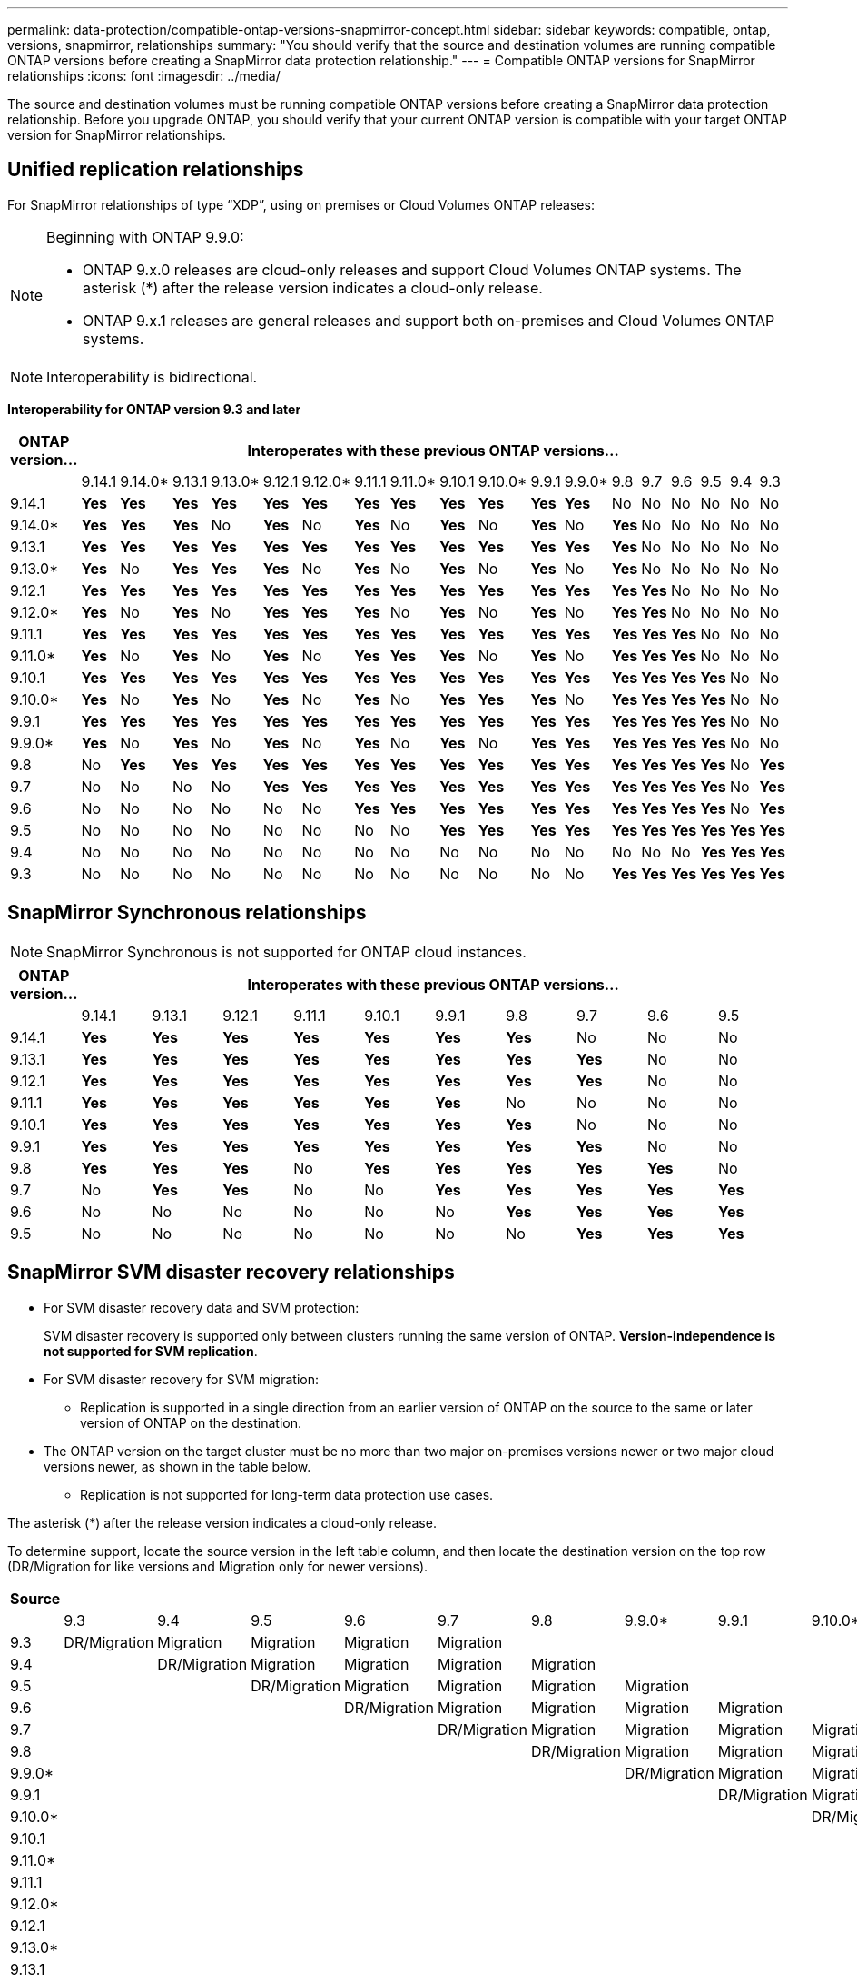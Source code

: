 ---
permalink: data-protection/compatible-ontap-versions-snapmirror-concept.html
sidebar: sidebar
keywords: compatible, ontap, versions, snapmirror, relationships
summary: "You should verify that the source and destination volumes are running compatible ONTAP versions before creating a SnapMirror data protection relationship."
---
= Compatible ONTAP versions for SnapMirror relationships
:icons: font
:imagesdir: ../media/

[.lead]
The source and destination volumes must be running compatible ONTAP versions before creating a SnapMirror data protection relationship. Before you upgrade ONTAP, you should verify that your current ONTAP version is compatible with your target ONTAP version for SnapMirror relationships.  


== Unified replication relationships

For SnapMirror relationships of type "`XDP`", using on premises or Cloud Volumes ONTAP releases:

[NOTE]
====
Beginning with ONTAP 9.9.0:

* ONTAP 9.x.0 releases are cloud-only releases and support Cloud Volumes ONTAP systems. The asterisk (*) after the release version indicates a cloud-only release.
* ONTAP 9.x.1 releases are general releases and support both on-premises and Cloud Volumes ONTAP systems.
====

[NOTE]
Interoperability is bidirectional.

*Interoperability for ONTAP version 9.3 and later*

|===																																											
																																											
h|	ONTAP version…	18+h|					Interoperates with these previous ONTAP versions…																																				
																																											
|		|	9.14.1	|	9.14.0*	|	9.13.1	|	9.13.0*	|	9.12.1	|	9.12.0*	|	9.11.1	|	9.11.0*	|	9.10.1	|	9.10.0*	|	9.9.1	|	9.9.0*	|	9.8	|	9.7	|	9.6	|	9.5	|	9.4	|	9.3						
|	9.14.1	|	*Yes*	|	*Yes*	|	*Yes*	|	*Yes*	|	*Yes*	|	*Yes*	|	*Yes*	|	*Yes*	|	*Yes*	|	*Yes*	|	*Yes*	|	*Yes*	|	No	|	No	|	No	|	No	|	No	|	No						
|	9.14.0*	|	*Yes*	|	*Yes*	|	*Yes*	|	No	|	*Yes*	|	No	|	*Yes*	|	No	|	*Yes*	|	No	|	*Yes*	|	No	|	*Yes*	|	No	|	No	|	No	|	No	|	No						
|	9.13.1	|	*Yes*	|	*Yes*	|	*Yes*	|	*Yes*	|	*Yes*	|	*Yes*	|	*Yes*	|	*Yes*	|	*Yes*	|	*Yes*	|	*Yes*	|	*Yes*	|	*Yes*	|	No	|	No	|	No	|	No	|	No						
|	9.13.0*	|	*Yes*	|	No	|	*Yes*	|	*Yes*	|	*Yes*	|	No	|	*Yes*	|	No	|	*Yes*	|	No	|	*Yes*	|	No	|	*Yes*	|	No	|	No	|	No	|	No	|	No						
|	9.12.1	|	*Yes*	|	*Yes*	|	*Yes*	|	*Yes*	|	*Yes*	|	*Yes*	|	*Yes*	|	*Yes*	|	*Yes*	|	*Yes*	|	*Yes*	|	*Yes*	|	*Yes*	|	*Yes*	|	No	|	No	|	No	|	No						
|	9.12.0*	|	*Yes*	|	No	|	*Yes*	|	No	|	*Yes*	|	*Yes*	|	*Yes*	|	No	|	*Yes*	|	No	|	*Yes*	|	No	|	*Yes*	|	*Yes*	|	No	|	No	|	No	|	No						
|	9.11.1	|	*Yes*	|	*Yes*	|	*Yes*	|	*Yes*	|	*Yes*	|	*Yes*	|	*Yes*	|	*Yes*	|	*Yes*	|	*Yes*	|	*Yes*	|	*Yes*	|	*Yes*	|	*Yes*	|	*Yes*	|	No	|	No	|	No						
|	9.11.0*	|	*Yes*	|	No	|	*Yes*	|	No	|	*Yes*	|	No	|	*Yes*	|	*Yes*	|	*Yes*	|	No	|	*Yes*	|	No	|	*Yes*	|	*Yes*	|	*Yes*	|	No	|	No	|	No						
|	9.10.1	|	*Yes*	|	*Yes*	|	*Yes*	|	*Yes*	|	*Yes*	|	*Yes*	|	*Yes*	|	*Yes*	|	*Yes*	|	*Yes*	|	*Yes*	|	*Yes*	|	*Yes*	|	*Yes*	|	*Yes*	|	*Yes*	|	No	|	No						
|	9.10.0*	|	*Yes*	|	No	|	*Yes*	|	No	|	*Yes*	|	No	|	*Yes*	|	No	|	*Yes*	|	*Yes*	|	*Yes*	|	No	|	*Yes*	|	*Yes*	|	*Yes*	|	*Yes*	|	No	|	No						
|	9.9.1	|	*Yes*	|	*Yes*	|	*Yes*	|	*Yes*	|	*Yes*	|	*Yes*	|	*Yes*	|	*Yes*	|	*Yes*	|	*Yes*	|	*Yes*	|	*Yes*	|	*Yes*	|	*Yes*	|	*Yes*	|	*Yes*	|	No	|	No						
|	9.9.0*	|	*Yes*	|	No	|	*Yes*	|	No	|	*Yes*	|	No	|	*Yes*	|	No	|	*Yes*	|	No	|	*Yes*	|	*Yes*	|	*Yes*	|	*Yes*	|	*Yes*	|	*Yes*	|	No	|	No						
|	9.8	|	No	|	*Yes*	|	*Yes*	|	*Yes*	|	*Yes*	|	*Yes*	|	*Yes*	|	*Yes*	|	*Yes*	|	*Yes*	|	*Yes*	|	*Yes*	|	*Yes*	|	*Yes*	|	*Yes*	|	*Yes*	|	No	|	*Yes*						
|	9.7	|	No	|	No	|	No	|	No	|	*Yes*	|	*Yes*	|	*Yes*	|	*Yes*	|	*Yes*	|	*Yes*	|	*Yes*	|	*Yes*	|	*Yes*	|	*Yes*	|	*Yes*	|	*Yes*	|	No	|	*Yes*						
|	9.6	|	No	|	No	|	No	|	No	|	No	|	No	|	*Yes*	|	*Yes*	|	*Yes*	|	*Yes*	|	*Yes*	|	*Yes*	|	*Yes*	|	*Yes*	|	*Yes*	|	*Yes*	|	No	|	*Yes*						
|	9.5	|	No	|	No	|	No	|	No	|	No	|	No	|	No	|	No	|	*Yes*	|	*Yes*	|	*Yes*	|	*Yes*	|	*Yes*	|	*Yes*	|	*Yes*	|	*Yes*	|	*Yes*	|	*Yes*						
|	9.4	|	No	|	No	|	No	|	No	|	No	|	No	|	No	|	No	|	No	|	No	|	No	|	No	|	No	|	No	|	No	|	*Yes*	|	*Yes*	|	*Yes*						
|	9.3	|	No	|	No	|	No	|	No	|	No	|	No	|	No	|	No	|	No	|	No	|	No	|	No	|	*Yes*	|	*Yes*	|	*Yes*	|	*Yes*	|	*Yes*	|	*Yes*						
|===																																											
																																	
																																																													

== SnapMirror Synchronous relationships

[NOTE]
====
SnapMirror Synchronous is not supported for ONTAP cloud instances.
====

|===																									
																									
h|	ONTAP version…	10+h|					Interoperates with these previous ONTAP versions…																		
																									
|		|	9.14.1	|	9.13.1	|	9.12.1	|	9.11.1	|	9.10.1	|	9.9.1	|	9.8	|	9.7	|	9.6	|	9.5				
|	9.14.1	|	*Yes*	|	*Yes*	|	*Yes*	|	*Yes*	|	*Yes*	|	*Yes*	|	*Yes*	|	No	|	No	|	No				
|	9.13.1	|	*Yes*	|	*Yes*	|	*Yes*	|	*Yes*	|	*Yes*	|	*Yes*	|	*Yes*	|	*Yes*	|	No	|	No				
|	9.12.1	|	*Yes*	|	*Yes*	|	*Yes*	|	*Yes*	|	*Yes*	|	*Yes*	|	*Yes*	|	*Yes*	|	No	|	No				
|	9.11.1	|	*Yes*	|	*Yes*	|	*Yes*	|	*Yes*	|	*Yes*	|	*Yes*	|	No	|	No	|	No	|	No				
|	9.10.1	|	*Yes*	|	*Yes*	|	*Yes*	|	*Yes*	|	*Yes*	|	*Yes*	|	*Yes*	|	No	|	No	|	No				
|	9.9.1	|	*Yes*	|	*Yes*	|	*Yes*	|	*Yes*	|	*Yes*	|	*Yes*	|	*Yes*	|	*Yes*	|	No	|	No				
|	9.8	|	*Yes*	|	*Yes*	|	*Yes*	|	No	|	*Yes*	|	*Yes*	|	*Yes*	|	*Yes*	|	*Yes*	|	No				
|	9.7	|	No	|	*Yes*	|	*Yes*	|	No	|	No	|	*Yes*	|	*Yes*	|	*Yes*	|	*Yes*	|	*Yes*				
|	9.6	|	No	|	No	|	No	|	No	|	No	|	No	|	*Yes*	|	*Yes*	|	*Yes*	|	*Yes*				
|	9.5	|	No	|	No	|	No	|	No	|	No	|	No	|	No	|	*Yes*	|	*Yes*	|	*Yes*				
|===																									



== SnapMirror SVM disaster recovery relationships

* For SVM disaster recovery data and SVM protection:
+
SVM disaster recovery is supported only between clusters running the same version of ONTAP. *Version-independence is not supported for SVM replication*.

* For SVM disaster recovery for SVM migration:

** Replication is supported in a single direction from an earlier version of ONTAP on the source to the same or later version of ONTAP on the destination.

* The ONTAP version on the target cluster must be no more than two major on-premises versions newer or two major cloud versions newer, as shown in the table below.

** Replication is not supported for long-term data protection use cases.

The asterisk (*) after the release version indicates a cloud-only release.

To determine support, locate the source version in the left table column, and then locate the destination version on the top row (DR/Migration for like versions and Migration only for newer versions).									

|===																																					
																																					
h|	Source	18+h|			Destination																																
																																					
|		|	9.3	|	9.4	|	9.5	|	9.6	|	9.7	|	9.8	|	9.9.0*	|	9.9.1	|	9.10.0*	|	9.10.1	|	9.11.0*	|	9.11.1	|	9.12.0*	|	9.12.1	|	9.13.0*	|	9.13.1	|	9.14.0*	|	9.14.1
|	9.3	|	DR/Migration	|	Migration	|	Migration	|	Migration	|	Migration	|		|		|		|		|		|		|		|		|		|		|		|		|	
|	9.4	|		|	DR/Migration	|	Migration	|	Migration	|	Migration	|	Migration	|		|		|		|		|		|		|		|		|		|		|		|	
|	9.5	|		|		|	DR/Migration	|	Migration	|	Migration	|	Migration	|	Migration	|		|		|		|		|		|		|		|		|		|		|	
|	9.6	|		|		|		|	DR/Migration	|	Migration	|	Migration	|	Migration	|	Migration	|		|		|		|		|		|		|		|		|		|	
|	9.7	|		|		|		|		|	DR/Migration	|	Migration	|	Migration	|	Migration	|	Migration	|		|		|		|		|		|		|		|		|	
|	9.8	|		|		|		|		|		|	DR/Migration	|	Migration	|	Migration	|	Migration	|	Migration	|		|		|		|		|		|		|		|	
|	9.9.0*	|		|		|		|		|		|		|	DR/Migration	|	Migration	|	Migration	|	Migration	|	Migration	|		|		|		|		|		|		|	
|	9.9.1	|		|		|		|		|		|		|		|	DR/Migration	|	Migration	|	Migration	|	Migration	|	Migration	|		|		|		|		|		|	
|	9.10.0*	|		|		|		|		|		|		|		|		|	DR/Migration	|	Migration	|	Migration	|	Migration	|	Migration	|		|		|		|		|	
|	9.10.1	|		|		|		|		|		|		|		|		|		|	DR/Migration	|	Migration	|	Migration	|	Migration	|	Migration	|		|		|		|	
|	9.11.0*	|		|		|		|		|		|		|		|		|		|		|	DR/Migration	|	Migration	|	Migration	|	Migration	|	Migration	|		|		|	
|	9.11.1	|		|		|		|		|		|		|		|		|		|		|		|	DR/Migration	|	Migration	|	Migration	|	Migration	|	Migration	|		|	
|	9.12.0*	|		|		|		|		|		|		|		|		|		|		|		|		|	DR/Migration	|	Migration	|	Migration	|	Migration	|	Migration	|	
|	9.12.1	|		|		|		|		|		|		|		|		|		|		|		|		|		|	DR/Migration	|	Migration	|	Migration	|	Migration	|	Migration
|	9.13.0*	|		|		|		|		|		|		|		|		|		|		|		|		|		|		|	DR/Migration	|	Migration	|	Migration	|	Migration
|	9.13.1	|		|		|		|		|		|		|		|		|		|		|		|		|		|		|		|	DR/Migration	|	Migration	|	Migration
|	9.14.0*	|		|		|		|		|		|		|		|		|		|		|		|		|		|		|		|		|	DR/Migration	|	Migration
|	9.14.1	|		|		|		|		|		|		|		|		|		|		|		|		|		|		|		|		|		|	DR/Migration
|===																																					

                                                                                    															
== SnapMirror disaster recovery relationships

For SnapMirror relationships of type "`DP`" and policy type "`async-mirror`":
[NOTE]
====
DP-type mirrors cannot be initialized beginning with ONTAP 9.11.1 and are completely deprecated in ONTAP 9.12.1. For more information, see link:https://mysupport.netapp.com/info/communications/ECMLP2880221.html[Deprecation of data protection SnapMirror relationships^].
====

[NOTE]
====
In the following table, the column on the left indicates the ONTAP version on the source volume, and the top row indicates the ONTAP versions you can have on your destination volume.
====

|===																									
																									
h|	Source	12+h|	Destination																						
																									
|		|	9.11.1	|	9.10.1	|	9.9.1	|	9.8	|	9.7	|	9.6	|	9.5	|	9.4	|	9.3	|	9.2	|	9.1	|	9
|	9.11.1	|	Yes	|	No	|	No	|	No	|	No	|	No	|	No	|	No	|	No	|	No	|	No	|	No
|	9.10.1	|	Yes	|	Yes	|	No	|	No	|	No	|	No	|	No	|	No	|	No	|	No	|	No	|	No
|	9.9.1	|	Yes	|	Yes	|	Yes	|	No	|	No	|	No	|	No	|	No	|	No	|	No	|	No	|	No
|	9.8	|	No	|	Yes	|	Yes	|	Yes	|	No	|	No	|	No	|	No	|	No	|	No	|	No	|	No
|	9.7	|	No	|	No	|	Yes	|	Yes	|	Yes	|	No	|	No	|	No	|	No	|	No	|	No	|	No
|	9.6	|	No	|	No	|	No	|	Yes	|	Yes	|	Yes	|	No	|	No	|	No	|	No	|	No	|	No
|	9.5	|	No	|	No	|	No	|	No	|	Yes	|	Yes	|	Yes	|	No	|	No	|	No	|	No	|	No
|	9.4	|	No	|	No	|	No	|	No	|	No	|	Yes	|	Yes	|	Yes	|	No	|	No	|	No	|	No
|	9.3	|	No	|	No	|	No	|	No	|	No	|	No	|	Yes	|	Yes	|	Yes	|	No	|	No	|	No
|	9.2	|	No	|	No	|	No	|	No	|	No	|	No	|	No	|	Yes	|	Yes	|	Yes	|	No	|	No
|	9.1	|	No	|	No	|	No	|	No	|	No	|	No	|	No	|	No	|	Yes	|	Yes	|	Yes	|	No
|	9	|	No	|	No	|	No	|	No	|	No	|	No	|	No	|	No	|	No	|	Yes	|	Yes	|	Yes
|===																									
																																
[NOTE]
====
Interoperability is not bidirectional.
====

// 2024-Feb-5, issue# 1245
// 2024-Jan-8, fix SVM DR table
// 2023-Nov-30, issue# 1176
// 2023-Oct-26, ONTAPDOC-1444
// 2023 Nov 15, ONTAPDOC 1459
// 2023-Oct-24, ONTAP-1430
// 2023-Sept-25, ONTAPDOC-1379
// 2023-Aug 30, Jira 1257
// 2023-Aug-14, remove n/a references in Unified replication table
// 2023-July-31, ONTAPDOC-1113
// 2023-May-25, issue #939
// 2023-Apr-18, issue# 882
// 2023-Apr-17, ONTAPDOC-1006
// 2023-Mar-17, issue# 851
// 2022-Dec-1. issue# 724
// 2022-Nov-29, issue# 716
// 2022-Oct-5, update for 9.12.1
// 2021-11-1, add ONTAP 9.10.1 to table
// 2021-11-10, NetApp docs issue #233
// 2022-1-23. remove FSx references
// 2022-2-10, update Unified replication table for 9.11.0
// 2022-3-31, update DP and Unified replication table for 9.11.1
// 2022-5-3, add note about DP relationship deprecation in DP table
// 2022-7-26, update XDP table for 9.12.0
// 2022-8-1. update DP table and move to end of topic
// 2022-8-3, update with feedback from BURT 1493724
